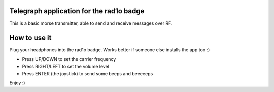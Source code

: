 Telegraph application for the rad1o badge
=========================================

This is a basic morse transmitter, able to send and receive messages over RF.

How to use it
=============

Plug your headphones into the rad1o badge. Works better if someone else
installs the app too :)

* Press UP/DOWN to set the carrier frequency
* Press RIGHT/LEFT to set the volume level
* Press ENTER (the joystick) to send some beeps and beeeeeps

Enjoy :)
